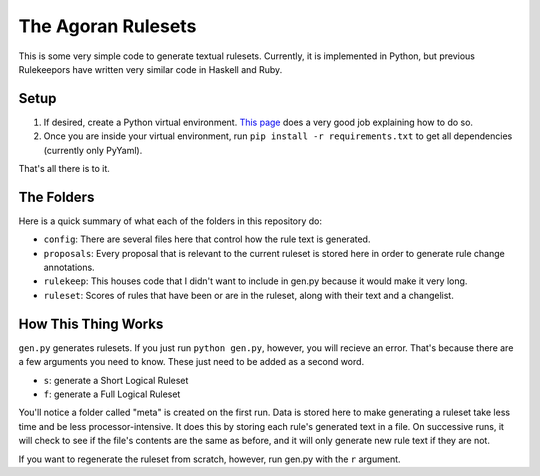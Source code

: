 ===================
The Agoran Rulesets
===================

This is some very simple code to generate textual rulesets. Currently,
it is implemented in Python, but previous Rulekeepors have written very
similar code in Haskell and Ruby.

Setup
=====

1. If desired, create a Python virtual environment. `This page 
   <https://docs.python-guide.org/dev/virtualenvs/>`_ does a very good
   job explaining how to do so.
2. Once you are inside your virtual environment, run
   ``pip install -r requirements.txt`` to get all dependencies (currently
   only PyYaml).
   
That's all there is to it.

The Folders
===========

Here is a quick summary of what each of the folders in this repository do:

* ``config``: There are several files here that control how the rule text is
  generated.
* ``proposals``: Every proposal that is relevant to the current ruleset is
  stored here in order to generate rule change annotations.
* ``rulekeep``: This houses code that I didn't want to include in gen.py
  because it would make it very long.
* ``ruleset``: Scores of rules that have been or are in the ruleset, along
  with their text and a changelist.

How This Thing Works
====================

``gen.py`` generates rulesets. If you just run ``python gen.py``, however,
you will recieve an error. That's because there are a few arguments you
need to know. These just need to be added as a second word.

* ``s``: generate a Short Logical Ruleset
* ``f``: generate a Full Logical Ruleset

You'll notice a folder called "meta" is created on the first run. Data is
stored here to make generating a ruleset take less time and be less
processor-intensive. It does this by storing each rule's generated text
in a file. On successive runs, it will check to see if the file's contents
are the same as before, and it will only generate new rule text if they
are not.

If you want to regenerate the ruleset from scratch, however, run gen.py
with the ``r`` argument.
